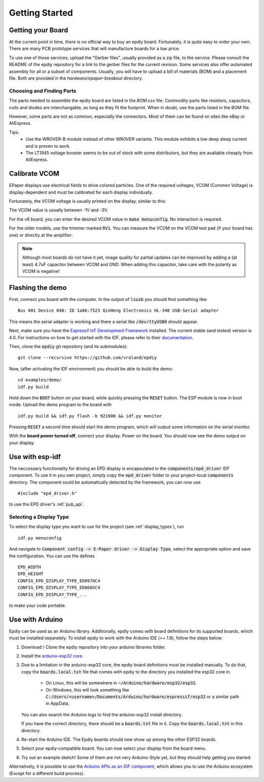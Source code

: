 .. _getting_started:

Getting Started
===============


Getting your Board
------------------

At the current point in time, there is no official way to buy an epdiy board.
Fortunately, it is quite easy to order your own. There are many PCB prototype services
that will manufacture boards for a low price.

To use one of those services, upload the "Gerber files", usually provided as a zip file,
to the service.
Please consult the README of the epdiy repository for a link to the gerber files for the current revision.
Some services also offer automated assembly for all or a subset of components.
Usually, you will have to upload a bill of materials (BOM) and a placement file.
Both are provided in the `hardware/epaper-breakout` directory.

Choosing and Finding Parts
~~~~~~~~~~~~~~~~~~~~~~~~~~

The parts needed to assemble the epdiy board are listed in the `BOM.csv` file.
Commodity parts like resistors, capacitors, coils and diodes are interchangable, as long as they
fit the footprint. 
When in doubt, use the parts listed in the BOM file.

However, some parts are not as common, especially the connectors. 
Most of them can be found on sites like eBay or AliExpress. 

Tips:
    - Use the WROVER-B module instead of other WROVER variants.
      This module exhibits a low deep sleep current and is proven to work.
    - The LT1945 voltage booster seems to be out of stock with some distributors,
      but they are available cheaply from AliExpress.

Calibrate VCOM
--------------

EPaper displays use electrical fields to drive colored particles.
One of the required voltages, VCOM (Common Voltage) is display-dependent
and must be calibrated for each display individually.

Fortunately, the VCOM voltage is usually printed on the display, similar to this:

.. image:: img/vcom.jpg

The VCOM value is usually between -1V and -3V. 

For the v6 board, you can enter the desired VCOM value in :code:`make menuconfig`.
No interaction is required.

For the older models, use the trimmer marked :code:`RV1`.
You can measure the VCOM on the VCOM test pad (if your board has one) or directly
at the amplifier:

.. image:: img/vcom_tp.jpg
.. image:: img/vcom_opamp.jpg

.. note::
    
    Although most boards do not have it yet, image quality for partial updates can be improved by adding a (at least) 4.7uF capacitor between VCOM and GND. 
    When adding this capacitor, take care with the polarity as VCOM is negative!

Flashing the demo
-----------------

First, connect you board with the computer. In the output of :code:`lsusb` you should find something like:
::

    Bus 001 Device 048: ID 1a86:7523 QinHeng Electronics HL-340 USB-Serial adapter

This means the serial adapter is working and there a serial like :code:`/dev/ttyUSB0` should appear.

Next, make sure you have the `Espressif IoT Development Framework <https://github.com/espressif/esp-idf>`_ installed. 
The current stable (and tested) version is 4.0.
For instructions on how to get started with the IDF, please refer to their `documentation <https://docs.espressif.com/projects/esp-idf/en/stable/get-started/>`_.

Then, clone the :code:`epdiy` git repository (and its submodules):
::

    git clone --recursive https://github.com/vroland/epdiy

Now, (after activating the IDF environment) you should be able to build the demo:
::

    cd examples/demo/
    idf.py build

Hold down the :code:`BOOT` button on your board, while quickly pressing the :code:`RESET` button. 
The ESP module is now in boot mode. 
Upload the demo program to the board with
::

    idf.py build && idf.py flash -b 921600 && idf.py monitor

Pressing :code:`RESET` a second time should start the demo program, which will
output some information on the serial monitor.

With the **board power turned off**, connect your display. 
Power on the board.
You should now see the demo output on your display.

Use with esp-idf
----------------

The neccessary functionality for driving an EPD display is encapsulated in the :code:`components/epd_driver` IDF component.
To use it in you own project, simply copy the :code:`epd_driver` folder to your project-local :code:`components` directory.
The component sould be automatically detected by the framework, you can now use
::

    #include "epd_driver.h"

to use the EPD driver's :ref:`pub_api`.

Selecting a Display Type
~~~~~~~~~~~~~~~~~~~~~~~~

To select the display type you want to use for the project (see :ref:`display_types`), run
::

    idf.py menuconfig

And navigate to :code:`Component config -> E-Paper driver -> Display Type`, select the appropriate option and save the configuration. You can use the defines
::

    EPD_WIDTH
    EPD_HEIGHT
    CONFIG_EPD_DISPLAY_TYPE_ED097OC4
    CONFIG_EPD_DISPLAY_TYPE_ED060SC4
    CONFIG_EPD_DISPLAY_TYPE_...

to make your code portable.

Use with Arduino
----------------

Epdiy can be used as an Arduino library. Additionally, epdiy comes with board definitions for its supported boards, which must be installed separately. 
To install epdiy to work with the Arduino IDE (>= 1.8), follow the steps below:

1. Download / Clone the epdiy repository into your arduino libraries folder.
2. Install the `arduino-esp32 core <https://github.com/espressif/arduino-esp32#installation-instructions>`_. 
3. Due to a limitation in the arduino-esp32 core, the epdiy board definitions must be installed manually. To do that, copy the :code:`boards.local.txt` file that comes with epdiy to the directory you installed the esp32 core in.

    * On Linux, this will be somewhere in :code:`~/Arduino/hardware/esp32/esp32`.
    * On Windows, this will look something like :code:`C:/Users/<username>/Documents/Arduino/hardware/espressif/esp32` or a similar path in AppData.

   You can also search the Arduino logs to find the arduino-esp32 install directory.

   If you have the correct directory, there should be a :code:`boards.txt` file in it. Copy the :code:`boards.local.txt` in this directory.
4. Re-start the Arduino IDE. The Epdiy boards should now show up among the other ESP32 boards.
5. Select your epdiy-compatible board. You can now select your display from the board menu.
6. Try out an example sketch! Some of them are not very Arduino-Style yet, but they should help getting you started. 

Alternatively, it is possible to use the `Arduino APIs as an IDF component <https://github.com/espressif/arduino-esp32/blob/master/docs/esp-idf_component.md>`_,
which allows you to use the Arduino ecosystem (Except for a different build process).

